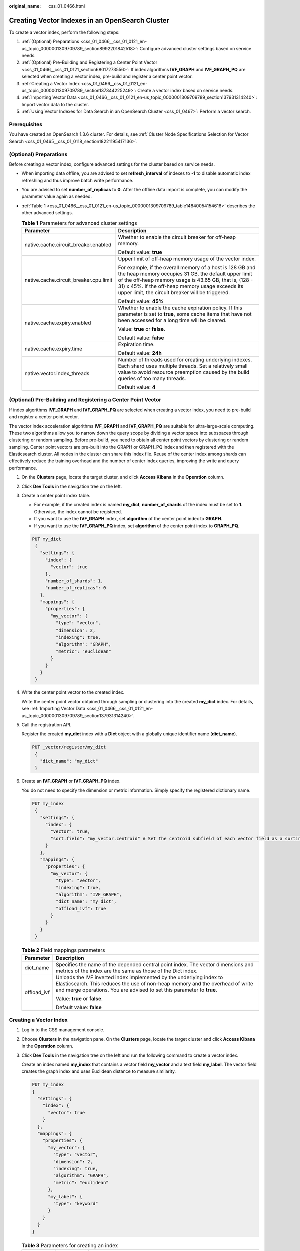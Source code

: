 :original_name: css_01_0466.html

.. _css_01_0466:

Creating Vector Indexes in an OpenSearch Cluster
================================================

To create a vector index, perform the following steps:

#. :ref:`(Optional) Preparations <css_01_0466__css_01_0121_en-us_topic_0000001309709789_section8992201842518>`: Configure advanced cluster settings based on service needs.
#. :ref:`(Optional) Pre-Building and Registering a Center Point Vector <css_01_0466__css_01_0121_section68017273556>`: If index algorithms **IVF_GRAPH** and **IVF_GRAPH_PQ** are selected when creating a vector index, pre-build and register a center point vector.
#. :ref:`Creating a Vector Index <css_01_0466__css_01_0121_en-us_topic_0000001309709789_section137344225249>`: Create a vector index based on service needs.
#. :ref:`Importing Vector Data <css_01_0466__css_01_0121_en-us_topic_0000001309709789_section137931314240>`: Import vector data to the cluster.
#. :ref:`Using Vector Indexes for Data Search in an OpenSearch Cluster <css_01_0467>`: Perform a vector search.

Prerequisites
-------------

You have created an OpenSearch 1.3.6 cluster. For details, see :ref:`Cluster Node Specifications Selection for Vector Search <css_01_0465__css_01_0118_section18221195417136>`.

.. _css_01_0466__css_01_0121_en-us_topic_0000001309709789_section8992201842518:

(Optional) Preparations
-----------------------

Before creating a vector index, configure advanced settings for the cluster based on service needs.

-  When importing data offline, you are advised to set **refresh_interval** of indexes to **-1** to disable automatic index refreshing and thus improve batch write performance.

-  You are advised to set **number_of_replicas** to **0**. After the offline data import is complete, you can modify the parameter value again as needed.

-  :ref:`Table 1 <css_01_0466__css_01_0121_en-us_topic_0000001309709789_table14840054154616>` describes the other advanced settings.

   .. _css_01_0466__css_01_0121_en-us_topic_0000001309709789_table14840054154616:

   .. table:: **Table 1** Parameters for advanced cluster settings

      +----------------------------------------+--------------------------------------------------------------------------------------------------------------------------------------------------------------------------------------------------------------------------------------------------------------------------------------+
      | Parameter                              | Description                                                                                                                                                                                                                                                                          |
      +========================================+======================================================================================================================================================================================================================================================================================+
      | native.cache.circuit_breaker.enabled   | Whether to enable the circuit breaker for off-heap memory.                                                                                                                                                                                                                           |
      |                                        |                                                                                                                                                                                                                                                                                      |
      |                                        | Default value: **true**                                                                                                                                                                                                                                                              |
      +----------------------------------------+--------------------------------------------------------------------------------------------------------------------------------------------------------------------------------------------------------------------------------------------------------------------------------------+
      | native.cache.circuit_breaker.cpu.limit | Upper limit of off-heap memory usage of the vector index.                                                                                                                                                                                                                            |
      |                                        |                                                                                                                                                                                                                                                                                      |
      |                                        | For example, if the overall memory of a host is 128 GB and the heap memory occupies 31 GB, the default upper limit of the off-heap memory usage is 43.65 GB, that is, (128 - 31) x 45%. If the off-heap memory usage exceeds its upper limit, the circuit breaker will be triggered. |
      |                                        |                                                                                                                                                                                                                                                                                      |
      |                                        | Default value: **45%**                                                                                                                                                                                                                                                               |
      +----------------------------------------+--------------------------------------------------------------------------------------------------------------------------------------------------------------------------------------------------------------------------------------------------------------------------------------+
      | native.cache.expiry.enabled            | Whether to enable the cache expiration policy. If this parameter is set to **true**, some cache items that have not been accessed for a long time will be cleared.                                                                                                                   |
      |                                        |                                                                                                                                                                                                                                                                                      |
      |                                        | Value: **true** or **false**.                                                                                                                                                                                                                                                        |
      |                                        |                                                                                                                                                                                                                                                                                      |
      |                                        | Default value: **false**                                                                                                                                                                                                                                                             |
      +----------------------------------------+--------------------------------------------------------------------------------------------------------------------------------------------------------------------------------------------------------------------------------------------------------------------------------------+
      | native.cache.expiry.time               | Expiration time.                                                                                                                                                                                                                                                                     |
      |                                        |                                                                                                                                                                                                                                                                                      |
      |                                        | Default value: **24h**                                                                                                                                                                                                                                                               |
      +----------------------------------------+--------------------------------------------------------------------------------------------------------------------------------------------------------------------------------------------------------------------------------------------------------------------------------------+
      | native.vector.index_threads            | Number of threads used for creating underlying indexes. Each shard uses multiple threads. Set a relatively small value to avoid resource preemption caused by the build queries of too many threads.                                                                                 |
      |                                        |                                                                                                                                                                                                                                                                                      |
      |                                        | Default value: **4**                                                                                                                                                                                                                                                                 |
      +----------------------------------------+--------------------------------------------------------------------------------------------------------------------------------------------------------------------------------------------------------------------------------------------------------------------------------------+

.. _css_01_0466__css_01_0121_section68017273556:

(Optional) Pre-Building and Registering a Center Point Vector
-------------------------------------------------------------

If index algorithms **IVF_GRAPH** and **IVF_GRAPH_PQ** are selected when creating a vector index, you need to pre-build and register a center point vector.

The vector index acceleration algorithms **IVF_GRAPH** and **IVF_GRAPH_PQ** are suitable for ultra-large-scale computing. These two algorithms allow you to narrow down the query scope by dividing a vector space into subspaces through clustering or random sampling. Before pre-build, you need to obtain all center point vectors by clustering or random sampling. Center point vectors are pre-built into the GRAPH or GRAPH_PQ index and then registered with the Elasticsearch cluster. All nodes in the cluster can share this index file. Reuse of the center index among shards can effectively reduce the training overhead and the number of center index queries, improving the write and query performance.

#. On the **Clusters** page, locate the target cluster, and click **Access Kibana** in the **Operation** column.

#. Click **Dev Tools** in the navigation tree on the left.

#. Create a center point index table.

   -  For example, if the created index is named **my_dict**, **number_of_shards** of the index must be set to **1**. Otherwise, the index cannot be registered.
   -  If you want to use the **IVF_GRAPH** index, set **algorithm** of the center point index to **GRAPH**.
   -  If you want to use the **IVF_GRAPH_PQ** index, set **algorithm** of the center point index to **GRAPH_PQ**.

   .. code-block:: text

      PUT my_dict
       {
         "settings": {
           "index": {
             "vector": true
           },
           "number_of_shards": 1,
           "number_of_replicas": 0
         },
         "mappings": {
           "properties": {
             "my_vector": {
               "type": "vector",
               "dimension": 2,
               "indexing": true,
               "algorithm": "GRAPH",
               "metric": "euclidean"
             }
           }
         }
       }

#. Write the center point vector to the created index.

   Write the center point vector obtained through sampling or clustering into the created **my_dict** index. For details, see :ref:`Importing Vector Data <css_01_0466__css_01_0121_en-us_topic_0000001309709789_section137931314240>`.

#. Call the registration API.

   Register the created **my_dict** index with a **Dict** object with a globally unique identifier name (**dict_name**).

   .. code-block:: text

      PUT _vector/register/my_dict
       {
         "dict_name": "my_dict"
       }

#. Create an **IVF_GRAPH** or **IVF_GRAPH_PQ** index.

   You do not need to specify the dimension or metric information. Simply specify the registered dictionary name.

   .. code-block:: text

      PUT my_index
       {
         "settings": {
           "index": {
             "vector": true,
             "sort.field": "my_vector.centroid" # Set the centroid subfield of each vector field as a sorting field.
           }
         },
         "mappings": {
           "properties": {
             "my_vector": {
               "type": "vector",
               "indexing": true,
               "algorithm": "IVF_GRAPH",
               "dict_name": "my_dict",
               "offload_ivf": true
             }
           }
         }
       }

   .. table:: **Table 2** Field mappings parameters

      +-----------------------------------+---------------------------------------------------------------------------------------------------------------------------------------------------------------------------------------------------------------------------------+
      | Parameter                         | Description                                                                                                                                                                                                                     |
      +===================================+=================================================================================================================================================================================================================================+
      | dict_name                         | Specifies the name of the depended central point index. The vector dimensions and metrics of the index are the same as those of the Dict index.                                                                                 |
      +-----------------------------------+---------------------------------------------------------------------------------------------------------------------------------------------------------------------------------------------------------------------------------+
      | offload_ivf                       | Unloads the IVF inverted index implemented by the underlying index to Elasticsearch. This reduces the use of non-heap memory and the overhead of write and merge operations. You are advised to set this parameter to **true**. |
      |                                   |                                                                                                                                                                                                                                 |
      |                                   | Value: **true** or **false**.                                                                                                                                                                                                   |
      |                                   |                                                                                                                                                                                                                                 |
      |                                   | Default value: **false**                                                                                                                                                                                                        |
      +-----------------------------------+---------------------------------------------------------------------------------------------------------------------------------------------------------------------------------------------------------------------------------+

.. _css_01_0466__css_01_0121_en-us_topic_0000001309709789_section137344225249:

Creating a Vector Index
-----------------------

#. Log in to the CSS management console.

#. Choose **Clusters** in the navigation pane. On the **Clusters** page, locate the target cluster and click **Access Kibana** in the **Operation** column.

#. Click **Dev Tools** in the navigation tree on the left and run the following command to create a vector index.

   Create an index named **my_index** that contains a vector field **my_vector** and a text field **my_label**. The vector field creates the graph index and uses Euclidean distance to measure similarity.

   .. code-block:: text

      PUT my_index
      {
        "settings": {
          "index": {
            "vector": true
          }
        },
        "mappings": {
          "properties": {
            "my_vector": {
              "type": "vector",
              "dimension": 2,
              "indexing": true,
              "algorithm": "GRAPH",
              "metric": "euclidean"
            },
            "my_label": {
              "type": "keyword"
            }
          }
        }
      }

   .. table:: **Table 3** Parameters for creating an index

      +---------------------------+---------------------------+------------------------------------------------------------------------------------------------------------------------------------------------------------------------------------------------------------------------------------------------------------------------------------------------------+
      | Type                      | Parameter                 | Description                                                                                                                                                                                                                                                                                          |
      +===========================+===========================+======================================================================================================================================================================================================================================================================================================+
      | Index settings parameters | vector                    | To use a vector index, set this parameter to **true**.                                                                                                                                                                                                                                               |
      +---------------------------+---------------------------+------------------------------------------------------------------------------------------------------------------------------------------------------------------------------------------------------------------------------------------------------------------------------------------------------+
      | Field mappings parameters | type                      | Field type, for example, **vector**.                                                                                                                                                                                                                                                                 |
      +---------------------------+---------------------------+------------------------------------------------------------------------------------------------------------------------------------------------------------------------------------------------------------------------------------------------------------------------------------------------------+
      |                           | dimension                 | Vector dimensionality. Value range: [1, 4096]                                                                                                                                                                                                                                                        |
      +---------------------------+---------------------------+------------------------------------------------------------------------------------------------------------------------------------------------------------------------------------------------------------------------------------------------------------------------------------------------------+
      |                           | indexing                  | Whether to enable vector index acceleration.                                                                                                                                                                                                                                                         |
      |                           |                           |                                                                                                                                                                                                                                                                                                      |
      |                           |                           | The value can be:                                                                                                                                                                                                                                                                                    |
      |                           |                           |                                                                                                                                                                                                                                                                                                      |
      |                           |                           | -  **false**: disables vector index acceleration. If this parameter is set to **false**, vector data is written only to docvalues, and only **ScriptScore** and **Rescore** can be used for vector query.                                                                                            |
      |                           |                           | -  **true**: enables vector index acceleration. If this parameter is set to **true**, an extra vector index is created. The index algorithm is specified by the **algorithm** field and **VectorQuery** can be used for data query.                                                                  |
      |                           |                           |                                                                                                                                                                                                                                                                                                      |
      |                           |                           | Default value: **false**                                                                                                                                                                                                                                                                             |
      +---------------------------+---------------------------+------------------------------------------------------------------------------------------------------------------------------------------------------------------------------------------------------------------------------------------------------------------------------------------------------+
      |                           | algorithm                 | Index algorithm. This parameter is valid only when **indexing** is set to **true**.                                                                                                                                                                                                                  |
      |                           |                           |                                                                                                                                                                                                                                                                                                      |
      |                           |                           | The value can be:                                                                                                                                                                                                                                                                                    |
      |                           |                           |                                                                                                                                                                                                                                                                                                      |
      |                           |                           | -  **FLAT**: brute-force algorithm that calculates the distance between the target vector and all vectors in sequence. The algorithm relies on sheer computing power and its recall rate reaches 100%. You can use this algorithm if you require high recall accuracy.                               |
      |                           |                           | -  **GRAPH**: Hierarchical Navigable Small Worlds (HNSW) algorithm for graph indexes. This algorithm is mainly used in scenarios where high performance and precision are required and the data records of a single shard is fewer than 10 million.                                                  |
      |                           |                           | -  **GRAPH_PQ**: combination of the HNSW algorithm and the PQ algorithm. The PQ algorithm reduces the storage overhead of original vectors, so that HNSW can easily search for data among hundreds of millions of records.                                                                           |
      |                           |                           | -  **IVF_GRAPH**: combination of IVF and HNSW. The entire space is divided into multiple cluster centroids, which makes search much faster but slightly inaccurate. You can use this algorithm if you require high performance when searching for data among hundreds of millions of records.        |
      |                           |                           | -  **IVF_GRAPH_PQ**: combination of the PQ algorithm with the IVF or HNSW algorithm to further improve the system capacity and reduce the system overhead. This algorithm is applicable to scenarios where there are more than 1 billion files in shards and high retrieval performance is required. |
      |                           |                           |                                                                                                                                                                                                                                                                                                      |
      |                           |                           | Default value: **GRAPH**                                                                                                                                                                                                                                                                             |
      |                           |                           |                                                                                                                                                                                                                                                                                                      |
      |                           |                           | .. note::                                                                                                                                                                                                                                                                                            |
      |                           |                           |                                                                                                                                                                                                                                                                                                      |
      |                           |                           |    If **IVF_GRAPH** or **IVF_GRAPH_PQ** is specified, you need to pre-build and register a central point index. For details, see :ref:`(Optional) Pre-Building and Registering a Center Point Vector <css_01_0466__css_01_0121_section68017273556>`.                                                 |
      +---------------------------+---------------------------+------------------------------------------------------------------------------------------------------------------------------------------------------------------------------------------------------------------------------------------------------------------------------------------------------+
      |                           | Other optional parameters | If **Indexing** is set to **true**, CSS provides optional parameters for vector search that you can configure to achieve higher query performance or precision. For more information, see :ref:`Table 4 <css_01_0466__css_01_0121_en-us_topic_0000001309709789_table9916164920432>`.                 |
      +---------------------------+---------------------------+------------------------------------------------------------------------------------------------------------------------------------------------------------------------------------------------------------------------------------------------------------------------------------------------------+
      |                           | metric                    | Method of calculating the distance between vectors.                                                                                                                                                                                                                                                  |
      |                           |                           |                                                                                                                                                                                                                                                                                                      |
      |                           |                           | The value can be:                                                                                                                                                                                                                                                                                    |
      |                           |                           |                                                                                                                                                                                                                                                                                                      |
      |                           |                           | -  **euclidean**: Euclidean distance                                                                                                                                                                                                                                                                 |
      |                           |                           | -  **inner_product**: inner product distance                                                                                                                                                                                                                                                         |
      |                           |                           | -  **cosine**: cosine distance                                                                                                                                                                                                                                                                       |
      |                           |                           | -  **hamming**: Hamming distance, which can be used only when **dim_type** is set to **binary**.                                                                                                                                                                                                     |
      |                           |                           |                                                                                                                                                                                                                                                                                                      |
      |                           |                           | Default value: **euclidean**                                                                                                                                                                                                                                                                         |
      +---------------------------+---------------------------+------------------------------------------------------------------------------------------------------------------------------------------------------------------------------------------------------------------------------------------------------------------------------------------------------+
      |                           | dim_type                  | Type of the vector dimension value.                                                                                                                                                                                                                                                                  |
      |                           |                           |                                                                                                                                                                                                                                                                                                      |
      |                           |                           | The value can be **binary** and **float** (default).                                                                                                                                                                                                                                                 |
      +---------------------------+---------------------------+------------------------------------------------------------------------------------------------------------------------------------------------------------------------------------------------------------------------------------------------------------------------------------------------------+

   .. _css_01_0466__css_01_0121_en-us_topic_0000001309709789_table9916164920432:

   .. table:: **Table 4** Optional parameters

      +--------------------------------------+-----------------------+----------------------------------------------------------------------------------------------------------------------------------------------------------------------------------------------+
      | Type                                 | Parameter             | Description                                                                                                                                                                                  |
      +======================================+=======================+==============================================================================================================================================================================================+
      | Graph index configuration parameters | neighbors             | Number of neighbors of each vector in a graph index. The default value is **64**. A larger value indicates higher query precision. A larger index results in a slower build and query speed. |
      |                                      |                       |                                                                                                                                                                                              |
      |                                      |                       | Value range: [10, 255]                                                                                                                                                                       |
      +--------------------------------------+-----------------------+----------------------------------------------------------------------------------------------------------------------------------------------------------------------------------------------+
      |                                      | shrink                | Cropping coefficient during HNSW build. The default value is **1.0f**.                                                                                                                       |
      |                                      |                       |                                                                                                                                                                                              |
      |                                      |                       | Value range: (0.1, 10)                                                                                                                                                                       |
      +--------------------------------------+-----------------------+----------------------------------------------------------------------------------------------------------------------------------------------------------------------------------------------+
      |                                      | scaling               | Scaling ratio of the upper-layer graph nodes during HNSW build. The default value is **50**.                                                                                                 |
      |                                      |                       |                                                                                                                                                                                              |
      |                                      |                       | Value range: (0, 128]                                                                                                                                                                        |
      +--------------------------------------+-----------------------+----------------------------------------------------------------------------------------------------------------------------------------------------------------------------------------------+
      |                                      | efc                   | Queue size of the neighboring node during HNSW build. The default value is **200**. A larger value indicates a higher precision and slower build speed.                                      |
      |                                      |                       |                                                                                                                                                                                              |
      |                                      |                       | Value range: (0, 100000]                                                                                                                                                                     |
      +--------------------------------------+-----------------------+----------------------------------------------------------------------------------------------------------------------------------------------------------------------------------------------+
      |                                      | max_scan_num          | Maximum number of nodes that can be scanned. The default value is **10000**. A larger value indicates a higher precision and slower indexing speed.                                          |
      |                                      |                       |                                                                                                                                                                                              |
      |                                      |                       | Value range: (0, 1000000]                                                                                                                                                                    |
      +--------------------------------------+-----------------------+----------------------------------------------------------------------------------------------------------------------------------------------------------------------------------------------+
      | PQ index configuration parameters    | centroid_num          | Number of cluster centroids of each fragment. The default value is **255**.                                                                                                                  |
      |                                      |                       |                                                                                                                                                                                              |
      |                                      |                       | Value range: (0, 65535]                                                                                                                                                                      |
      +--------------------------------------+-----------------------+----------------------------------------------------------------------------------------------------------------------------------------------------------------------------------------------+
      |                                      | fragment_num          | Number of fragments. The default value is **0**. The plug-in automatically sets the number of fragments based on the vector length.                                                          |
      |                                      |                       |                                                                                                                                                                                              |
      |                                      |                       | Value range: [0, 4096]                                                                                                                                                                       |
      +--------------------------------------+-----------------------+----------------------------------------------------------------------------------------------------------------------------------------------------------------------------------------------+

.. _css_01_0466__css_01_0121_en-us_topic_0000001309709789_section137931314240:

Importing Vector Data
---------------------

Run the following command to import vector data. When writing vector data to the **my_index** index, you need to specify the vector field name and vector data.

-  If the input vector data is an array of floating-point numbers separated by commas (,):

   .. code-block:: text

      POST my_index/_doc
      {
        "my_vector": [1.0, 2.0]
      }

-  If the input vector data is a Base64 string encoded using little endian:

   When writing binary vectors or high dimensional vectors that have a large number of valid bits, the Base64 encoding format is efficient for data transmission and parsing.

   .. code-block:: text

      POST my_index/_doc
      {
        "my_vector": "AACAPwAAAEA="
      }

-  To write a large amount of data, bulk operations are recommended.

   .. code-block:: text

      POST my_index/_bulk
      {"index": {}}
      {"my_vector": [1.0, 2.0], "my_label": "red"}
      {"index": {}}
      {"my_vector": [2.0, 2.0], "my_label": "green"}
      {"index": {}}
      {"my_vector": [2.0, 3.0], "my_label": "red"}
